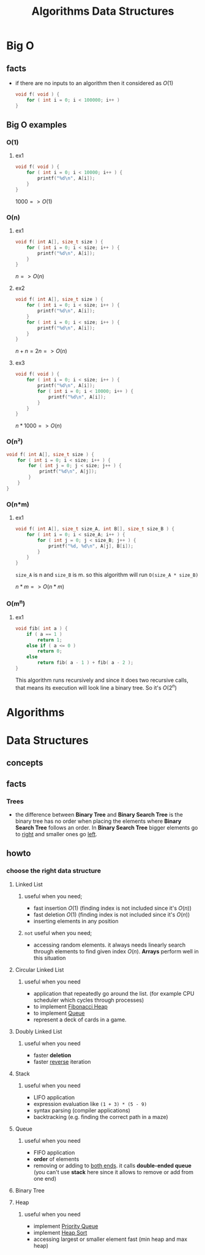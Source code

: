 #+TITLE: Algorithms Data Structures
#+DESCRIPTION: Notes for Algorithms and Data Structures
#+STARTUP: latexpreview

* Big O
** facts
+ if there are no inputs to an algorithm then it considered as $O(1)$
  #+begin_src c
void f( void ) {
    for ( int i = 0; i < 100000; i++ )
}
  #+end_src
** Big O examples
*** O(1)
**** ex1
#+begin_src c
void f( void ) {
    for ( int i = 0; i < 10000; i++ ) {
        printf("%d\n", A[i]);
    }
}
#+end_src

$1000 => O(1)$

*** O(n)
**** ex1
#+begin_src c
void f( int A[], size_t size ) {
    for ( int i = 0; i < size; i++ ) {
        printf("%d\n", A[i]);
    }
}
#+end_src

$n => O(n)$

**** ex2
#+begin_src c
void f( int A[], size_t size ) {
    for ( int i = 0; i < size; i++ ) {
        printf("%d\n", A[i]);
    }
    for ( int i = 0; i < size; i++ ) {
        printf("%d\n", A[i]);
    }
}
#+end_src

$n + n = 2n => O(n)$

**** ex3
#+begin_src c
void f( void ) {
    for ( int i = 0; i < size; i++ ) {
        printf("%d\n", A[i]);
        for ( int i = 0; i < 10000; i++ ) {
            printf("%d\n", A[i]);
        }
    }
}
#+end_src

$n * 1000 => O(n)$

*** O(n²)
#+begin_src c
void f( int A[], size_t size ) {
    for ( int i = 0; i < size; i++ ) {
        for ( int j = 0; j < size; j++ ) {
            printf("%d\n", A[j]);
        }
    }
}
#+end_src
*** O(n*m)
**** ex1
#+begin_src c
void f( int A[], size_t size_A, int B[], size_t size_B ) {
    for ( int i = 0; i < size_A; i++ ) {
        for ( int j = 0; j < size_B; j++ ) {
            printf("%d, %d\n", A[j], B[i]);
        }
    }
}
#+end_src

=size_A= is n and =size_B= is m. so this algorithm will run =O(size_A * size_B)=

$n * m => O(n*m)$
*** O(m^n)
**** ex1
#+begin_src c
void fib( int a ) {
    if ( a == 1 )
        return 1;
    else if ( a <= 0 )
        return 0;
    else
        return fib( a - 1 ) + fib( a - 2 );
}
#+end_src

This algorithm runs recursively and since it does two recursive calls, that means its execution will look line a binary tree. So it's $O(2^n)$

* Algorithms
* Data Structures
** concepts
** facts
*** Trees
+ the difference between *Binary Tree* and *Binary Search Tree* is the binary tree has no order when placing the elements where *Binary Search Tree* follows an order. In *Binary Search Tree* bigger elements go to _right_ and smaller ones go _left_.

** howto
*** choose the right data structure
**** Linked List
***** useful when you need;
+ fast insertion $O(1)$ (finding index is not included since it's $O(n)$)
+ fast deletion $O(1)$ (finding index is not included since it's $O(n)$)
+ inserting elements in any position
***** ~not~ useful when you need;
+ accessing random elements. it always needs linearly search through elements to find given index $O(n)$. *Arrays* perform well in this situation
**** Circular Linked List
***** useful when you need
+ application that repeatedly go around the list. (for example CPU scheduler which cycles through processes)
+ to implement [[https://en.wikipedia.org/wiki/Fibonacci_heap][Fibonacci Heap]]
+ to implement [[https://en.wikipedia.org/wiki/Queue_(abstract_data_type)][Queue]]
+ represent a deck of cards in a game.
**** Doubly Linked List
***** useful when you need
+ faster *deletion*
+ faster _reverse_ iteration
**** Stack
***** useful when you need
+ LIFO application
+ expression evaluation like =(1 + 3) * (5 - 9)=
+ syntax parsing (compiler applications)
+ backtracking (e.g. finding the correct path in a maze)
**** Queue
***** useful when you need
+ FIFO application
+ *order* of elements
+ removing or adding to _both ends_. it calls *double-ended queue* (you can't use *stack* here since it allows to remove or add from one end)
**** Binary Tree
**** Heap
***** useful when you need
+ implement [[https://en.wikipedia.org/wiki/Priority_queue][Priority Queue]]
+ implement [[https://en.wikipedia.org/wiki/Heapsort][Heap Sort]]
+ accessing largest or smaller element fast (min heap and max heap)
